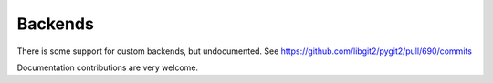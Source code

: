 **********************************************************************
Backends
**********************************************************************

There is some support for custom backends, but undocumented. See
`<https://github.com/libgit2/pygit2/pull/690/commits>`_

Documentation contributions are very welcome.
